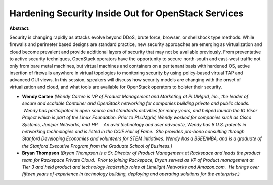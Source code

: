 Hardening Security Inside Out for OpenStack Services
~~~~~~~~~~~~~~~~~~~~~~~~~~~~~~~~~~~~~~~~~~~~~~~~~~~~

**Abstract:**

Security is changing rapidly as attacks evolve beyond DDoS, brute force, browser, or shellshock type methods. While firewalls and perimeter based designs are standard practice, new security approaches are emerging as virtualization and cloud become prevalent and provide additional layers of security that may not be available previously. From preventative to active security techniques, OpenStack operators have the opportunity to secure north-south and east-west traffic not only from bare metal machines, but virtual machines and containers on a per tenant basis with hardened OS, active insertion of firewalls anywhere in virtual topologies to monitoring security by using policy-based virtual TAP and advanced GUI views. In this session, speakers will discuss how security models are changing with the onset of virtualization and cloud, and what tools are available for OpenStack operators to bolster their security.


* **Wendy Cartee** *(Wendy Cartee is VP of Product Management and Marketing at PLUMgrid, Inc., the leader of secure and scalable Container and OpenStack networking for companies building private and public clouds.  Wendy has participated in open source and standards activities for many years, and helped launch the IO Visor Project which is part of the Linux Foundation. Prior to PLUMgrid, Wendy worked for companies such as Cisco Systems, Juniper Networks, and HP.    An avid technology and user advocate, Wendy has 8 U.S. patents in networking technologies and is listed in the CCIE Hall of Fame.  She provides pro-bono consulting through Stanford Developing Economies and volunteers for STEM initiatives. Wendy has a BSEE/MBA, and is a graduate of the Stanford Executive Program from the Graduate School of Business.)*

* **Bryan Thompson** *(Bryan Thompson is a Sr. Director of Product Management at Rackspace and leads the product team for Rackspace Private Cloud.  Prior to joining Rackspace, Bryan served as VP of Product management at Tier 3 and held product and technology leadership roles at Limelight Networks and Amazon.com.  He brings over fifteen years of experience in technology building, deploying and operating solutions for the enterprise.)*

